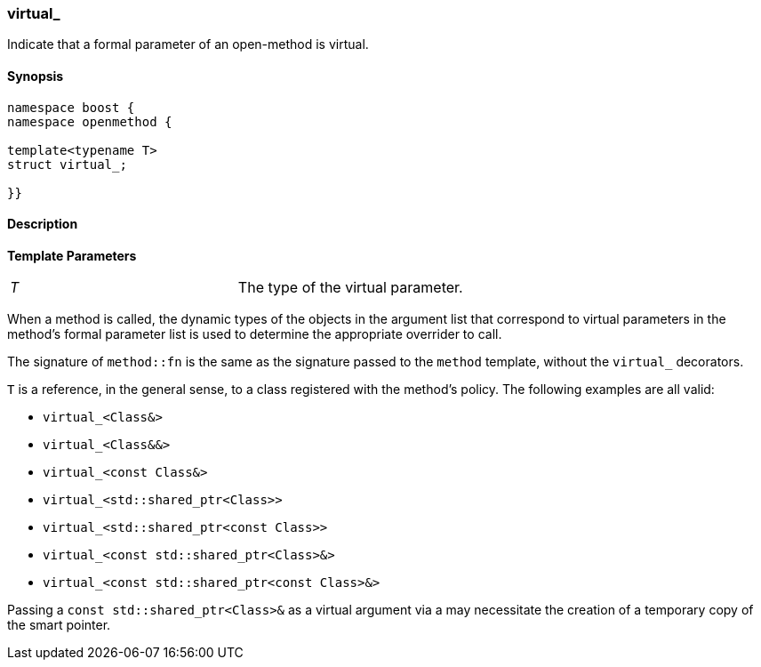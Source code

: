 
[#virtual_]
### virtual_

Indicate that a formal parameter of an open-method is virtual.

#### Synopsis

```c++
namespace boost {
namespace openmethod {

template<typename T>
struct virtual_;

}}
```

#### Description

*Template Parameters*

[cols="1,1"]
|===

| _T_
| The type of the virtual parameter.

|===

When a method is called, the dynamic types of the objects in the argument list
that correspond to virtual parameters in the method's formal parameter list is
used to determine the appropriate overrider to call.

The signature of `method::fn` is the same as the signature passed to the
`method` template, without the `virtual_` decorators.

`T` is a reference, in the general sense, to a class registered with the method's policy. The following examples are all valid:

* `virtual_<Class&>`
* `virtual_<Class&&>`
* `virtual_<const Class&>`
* `virtual_<std::shared_ptr<Class>>`
* `virtual_<std::shared_ptr<const Class>>`
* `virtual_<const std::shared_ptr<Class>&>`
* `virtual_<const std::shared_ptr<const Class>&>`

Passing a `const std::shared_ptr<Class>&` as a virtual argument via a may
necessitate the creation of a temporary copy of the smart pointer.

